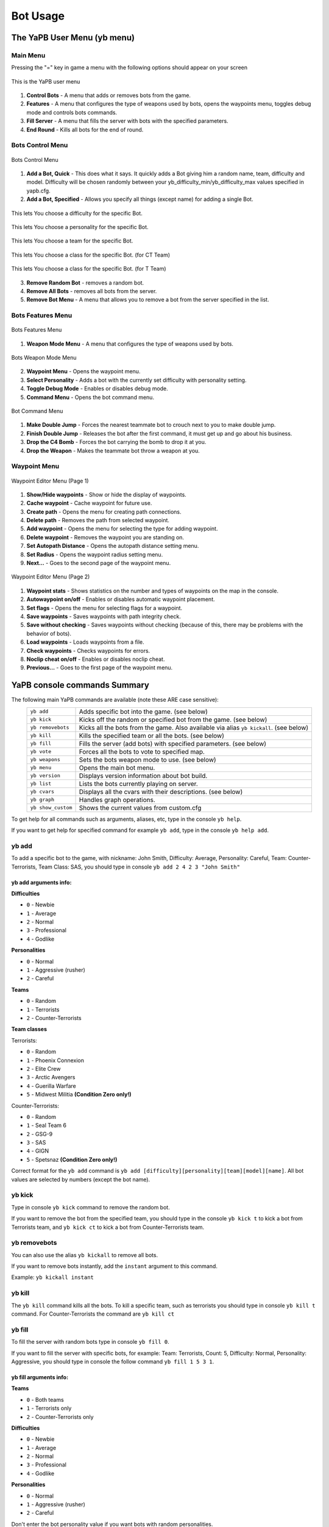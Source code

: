 ****************
Bot Usage
****************

The YaPB User Menu (yb menu)
================================

Main Menu
-----------------

Pressing the "=" key in game a menu with the following options should appear on your screen

.. figure:: images/main_menu.png
    :align: center

    This is the YaPB user menu
    
1. **Control Bots** - A menu that adds or removes bots from the game.
2. **Features** - A menu that configures the type of weapons used by bots, opens the waypoints menu, toggles debug mode and controls bots commands.
3. **Fill Server** - A menu that fills the server with bots with the specified parameters.
4. **End Round** - Kills all bots for the end of round.

Bots Control Menu
---------------------

.. figure:: images/bots_control_menu.png
    :align: center

    Bots Control Menu
    
1. **Add a Bot, Quick** - This does what it says. It quickly adds a Bot giving him a random name, team, difficulty and model. Difficulty will be chosen randomly between your yb_difficulty_min/yb_difficulty_max values specified in yapb.cfg.
2. **Add a Bot, Specified** - Allows you specify all things (except name) for adding a single Bot.

.. figure:: images/bots_difficulty_level.png
    :align: center

    This lets You choose a difficulty for the specific Bot.
    
.. figure:: images/bots_personality_menu.png
    :align: center

    This lets You choose a personality for the specific Bot.

.. figure:: images/select_team_menu.png
    :align: center

    This lets You choose a team for the specific Bot.

.. figure:: images/ct_class_select.png
    :align: center

    This lets You choose a class for the specific Bot. (for CT Team)

.. figure:: images/t_class_select.png
    :align: center

    This lets You choose a class for the specific Bot. (for T Team)
    
3. **Remove Random Bot** - removes a random bot.
4. **Remove All Bots** - removes all bots from the server.
5. **Remove Bot Menu** - A menu that allows you to remove a bot from the server specified in the list.


Bots Features Menu
-----------------------

.. figure:: images/bots_features_menu.png
    :align: center

    Bots Features Menu
    
1. **Weapon Mode Menu** - A menu that configures the type of weapons used by bots.

.. figure:: images/bots_weapon_mode.png
    :align: center

    Bots Weapon Mode Menu

2. **Waypoint Menu** - Opens the waypoint menu.
3. **Select Personality** - Adds a bot with the currently set difficulty with personality setting.
4. **Toggle Debug Mode** - Enables or disables debug mode.
5. **Command Menu** - Opens the bot command menu.

.. figure:: images/bot_commandmenu.png
    :align: center

    Bot Command Menu
    
1. **Make Double Jump** - Forces the nearest teammate bot to crouch next to you to make double jump.
2. **Finish Double Jump** - Releases the bot after the first command, it must get up and go about his business.
3. **Drop the C4 Bomb** - Forces the bot carrying the bomb to drop it at you.
4. **Drop the Weapon** - Makes the teammate bot throw a weapon at you.


Waypoint Menu
------------------

.. figure:: images/waypoint_menu_page1.png
    :align: center

    Waypoint Editor Menu (Page 1)
    
1. **Show/Hide waypoints** - Show or hide the display of waypoints.
2. **Cache waypoint** - Cache waypoint for future use.
3. **Create path** - Opens the menu for creating path connections.
4. **Delete path** - Removes the path from selected waypoint.
5. **Add waypoint** - Opens the menu for selecting the type for adding waypoint.
6. **Delete waypoint** - Removes the waypoint you are standing on.
7. **Set Autopath Distance** - Opens the autopath distance setting menu.
8. **Set Radius** - Opens the waypoint radius setting menu.
9. **Next...** - Goes to the second page of the waypoint menu.

.. figure:: images/waypoint_menu_page2.png
    :align: center

    Waypoint Editor Menu (Page 2)

1. **Waypoint stats** - Shows statistics on the number and types of waypoints on the map in the console.
2. **Autowaypoint on/off** - Enables or disables automatic waypoint placement.
3. **Set flags** - Opens the menu for selecting flags for a waypoint.
4. **Save waypoints** - Saves waypoints with path integrity check.
5. **Save without checking** - Saves waypoints without checking (because of this, there may be problems with the behavior of bots).
6. **Load waypoints** - Loads waypoints from a file.
7. **Check waypoints** - Checks waypoints for errors.
8. **Noclip cheat on/off** - Enables or disables noclip cheat.
9. **Previous...** - Goes to the first page of the waypoint menu.


YaPB console commands Summary
==================================

The following main YaPB commands are available (note these ARE case sensitive):
   +---------------------------+--------------------------------------------------------------------------------------------------------------------------------+
   | ``yb add``                | Adds specific bot into the game. (see below)                                                                                   |
   +---------------------------+--------------------------------------------------------------------------------------------------------------------------------+
   | ``yb kick``               | Kicks off the random or specified bot from the game. (see below)                                                               |
   +---------------------------+--------------------------------------------------------------------------------------------------------------------------------+
   | ``yb removebots``         | Kicks all the bots from the game. Also available via alias ``yb kickall``. (see below)                                         |
   +---------------------------+--------------------------------------------------------------------------------------------------------------------------------+
   | ``yb kill``               | Kills the specified team or all the bots. (see below)                                                                          |
   +---------------------------+--------------------------------------------------------------------------------------------------------------------------------+
   | ``yb fill``               | Fills the server (add bots) with specified parameters. (see below)                                                             |
   +---------------------------+--------------------------------------------------------------------------------------------------------------------------------+
   | ``yb vote``               | Forces all the bots to vote to specified map.                                                                                  |
   +---------------------------+--------------------------------------------------------------------------------------------------------------------------------+
   | ``yb weapons``            | Sets the bots weapon mode to use. (see below)                                                                                  |
   +---------------------------+--------------------------------------------------------------------------------------------------------------------------------+
   | ``yb menu``               | Opens the main bot menu.                                                                                                       |
   +---------------------------+--------------------------------------------------------------------------------------------------------------------------------+
   | ``yb version``            | Displays version information about bot build.                                                                                  |
   +---------------------------+--------------------------------------------------------------------------------------------------------------------------------+
   | ``yb list``               | Lists the bots currently playing on server.                                                                                    |
   +---------------------------+--------------------------------------------------------------------------------------------------------------------------------+
   | ``yb cvars``              | Displays all the cvars with their descriptions. (see below)                                                                    |
   +---------------------------+--------------------------------------------------------------------------------------------------------------------------------+
   | ``yb graph``              | Handles graph operations.                                                                                                      |
   +---------------------------+--------------------------------------------------------------------------------------------------------------------------------+
   | ``yb show_custom``        | Shows the current values from custom.cfg                                                                                       |
   +---------------------------+--------------------------------------------------------------------------------------------------------------------------------+

To get help for all commands such as arguments, aliases, etc, type in the console ``yb help``.

If you want to get help for specified command for example ``yb add``, type in the console ``yb help add``.


yb add
---------------

To add a specific bot to the game, with nickname: John Smith, Difficulty: Average, Personality: Careful, Team: Counter-Terrorists, Team Class: SAS, you should type in console ``yb add 2 4 2 3 "John Smith"``

yb add arguments info:
~~~~~~~~~~~~~~~~~~~~~~~~~

**Difficulties**

* ``0`` - Newbie
* ``1`` - Average
* ``2`` - Normal
* ``3`` - Professional
* ``4`` - Godlike

**Personalities**

* ``0`` - Normal
* ``1`` - Aggressive (rusher)
* ``2`` - Careful

**Teams**

* ``0`` - Random
* ``1`` - Terrorists
* ``2`` - Counter-Terrorists

**Team classes**

Terrorists:

* ``0`` - Random
* ``1`` - Phoenix Connexion
* ``2`` - Elite Crew
* ``3`` - Arctic Avengers
* ``4`` - Guerilla Warfare
* ``5`` - Midwest Militia **(Condition Zero only!)**

Counter-Terrorists:

* ``0`` - Random
* ``1`` - Seal Team 6
* ``2`` - GSG-9
* ``3`` - SAS
* ``4`` - GIGN
* ``5`` - Spetsnaz **(Condition Zero only!)**

Correct format for the ``yb add`` command is ``yb add [difficulty][personality][team][model][name]``. All bot values ​​are selected by numbers (except the bot name).

yb kick
---------------

Type in console ``yb kick`` command to remove the random bot.

If you want to remove the bot from the specified team, you should type in the console ``yb kick t`` to kick a bot from Terrorists team, and ``yb kick ct`` to kick a bot from Counter-Terrorists team.

yb removebots
---------------

You can also use the alias ``yb kickall`` to remove all bots.

If you want to remove bots instantly, add the ``instant`` argument to this command.

Example: ``yb kickall instant``

yb kill
---------------

The ``yb kill`` command kills all the bots. To kill a specific team, such as terrorists you should type in console ``yb kill t`` command. For Counter-Terrorists the command are ``yb kill ct``

yb fill
---------------

To fill the server with random bots type in console ``yb fill 0``.

If you want to fill the server with specific bots, for example: Team: Terrorists, Count: 5, Difficulty: Normal, Personality: Aggressive, you should type in console the follow command ``yb fill 1 5 3 1``.

yb fill arguments info:
~~~~~~~~~~~~~~~~~~~~~~~~~

**Teams**

* ``0`` - Both teams
* ``1`` - Terrorists only
* ``2`` - Counter-Terrorists only

**Difficulties**

* ``0`` - Newbie
* ``1`` - Average
* ``2`` - Normal
* ``3`` - Professional
* ``4`` - Godlike

**Personalities**

* ``0`` - Normal
* ``1`` - Aggressive (rusher)
* ``2`` - Careful

Don't enter the bot personality value if you want bots with random personalities.

Correct format for the ``yb fill`` command is ``yb fill [team][count][difficulty][personality]``.

yb weapons
---------------

To force the bot to use only a certain type of weapon, for example, shotguns, you should type in console the ``yb weapons shotgun`` command.

Allowed values: ``knife|pistol|shotgun|smg|rifle|sniper|standard``.

Standard means that bots will use all weapons.

yb cvars
---------------

This command lists all cvars with their descriptions.

If you want to save all cvars you configured to config, add the ``save`` argument to this command.

Example: ``yb cvars save``

Also you can narrow your search by entering a word as an argument, instead of looking through a list of all cvars.

Adding bots to the game
============================

Select ``1. Add a Bot, Quick`` from the bot control menu to add a bot with random stats (name, difficulty, personality etc.)
Select ``2. Add a Bot, Specified`` from the bot control menu to add a bot with manually specified stats.

Or type in console ``yb_quota x`` where X is amount of adding bots.


Selecting the bot language
=============================

You must open the file ``yapb.cfg`` in the folder ``addons/yapb/conf`` and change the value of yb_language cvar to the next available one.

#. ``en`` - English Language
#. ``ru`` - Russian Language
#. ``de`` - Deutsch Language
#. ``chs`` - Chinese Language

For example, write in the config ``yb_language ru`` for Russian Language.

Bot management on a dedicated server
=======================================
To have access to the bot's menus and commands, you need to in a server console specify a password and a key from which the password will be read.

To specify a password, you must enter in the console the following cvar ``yb_password botpassword`` where ``botpassword`` is the password you specified.
To specify a key, you must enter in the console the following cvar ``yb_password_key _ybpw``, where ``_ybpw`` is the key you specified.

Then, in a client console you must enter the following commandline in the console ``setinfo _ybpw botpassword`` to have access to the commands and menus of the bot.
To have access to graph commands, you need to enter in the console the following command ``yb g acquire_editor``. Make sure that no one has entered this command before you, who has the password from the bot. Otherwise, you won't be able to access graph commands until that player removes graph editing rights.

To revoke the rights to edit graphs, you must enter in the console the following command: ``yb g release_editor``.
